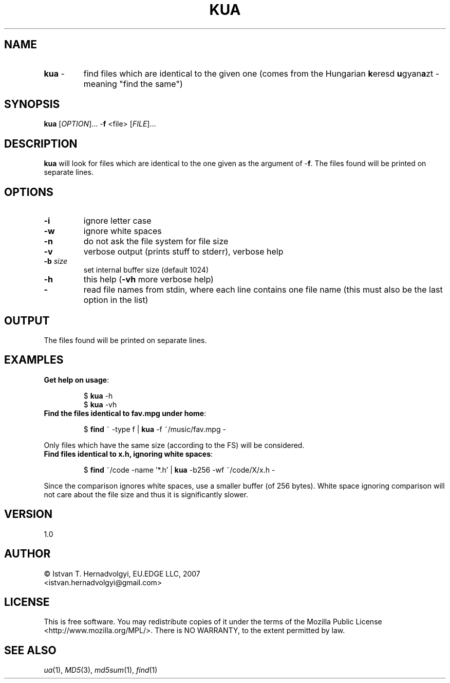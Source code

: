 .TH KUA "1" "November 2007" "kua 1.0" "User Commands"
.SH NAME
.TP
\fBkua\fR \-
find files which are identical to the given one (comes from the Hungarian
\fBk\fReresd \fBu\fRgyan\fBa\fRzt \- meaning "find the same")

.SH SYNOPSIS
.B kua
[\fIOPTION\fR]... -\fBf\fR <file> [\fIFILE\fR]...

.SH DESCRIPTION

\fBkua\fR will look for files which are identical to the one given as the
argument of -\fBf\fR. The files found will be printed on separate lines.

.SH OPTIONS
.TP
\fB\-i\fR
ignore letter case
.TP
\fB\-w\fR
ignore white spaces
.TP
\fB\-n\fR
do not ask the file system for file size
.TP
\fB\-v\fR
verbose output (prints stuff to stderr), verbose help
.TP
\fB\-b\fR \fIsize\fR
set internal buffer size (default 1024)
.TP
\fB\-h\fR
this help (\fB-vh\fR more verbose help)
.TP
\fB\-\fR
read file names from stdin, where each line contains one file name (this 
must also be the last option in the list)

.SH OUTPUT
The files found will be printed on separate lines.

.SH EXAMPLES
.TP
\fBGet help on usage\fR:
.IP
$ \fBkua\fR -h
.br
$ \fBkua\fR -vh
.PP

.TP
\fBFind the files identical to fav.mpg under home\fR:
.IP
$ \fBfind\fR ~ -type f | \fBkua\fR -f ~/music/fav.mpg -
.PP
Only files which have the same size (according to the FS) will be considered.

.TP
\fBFind files identical to x.h, ignoring white spaces\fR:
.IP
$ \fBfind\fR ~/code -name '*.h' | \fBkua\fR -b256 -wf ~/code/X/x.h -
.PP
Since the comparison ignores white spaces, use a smaller buffer (of 256 bytes).
White space ignoring comparison will not care about the file size and thus it
is significantly slower.

.SH VERSION
1.0

.SH AUTHOR
\(co Istv\*'an T. Hern\*'adv\*"olgyi, EU.EDGE LLC, 2007
.br
<istvan.hernadvolgyi@gmail.com>
.SH LICENSE
This is free software.  You may redistribute copies of it under the terms of
the Mozilla Public License <http://www.mozilla.org/MPL/>.
There is NO WARRANTY, to the extent permitted by law.
.SH "SEE ALSO"

\fIua\fR(1), \fIMD5\fR(3), \fImd5sum\fR(1), \fIfind\fR(1)
